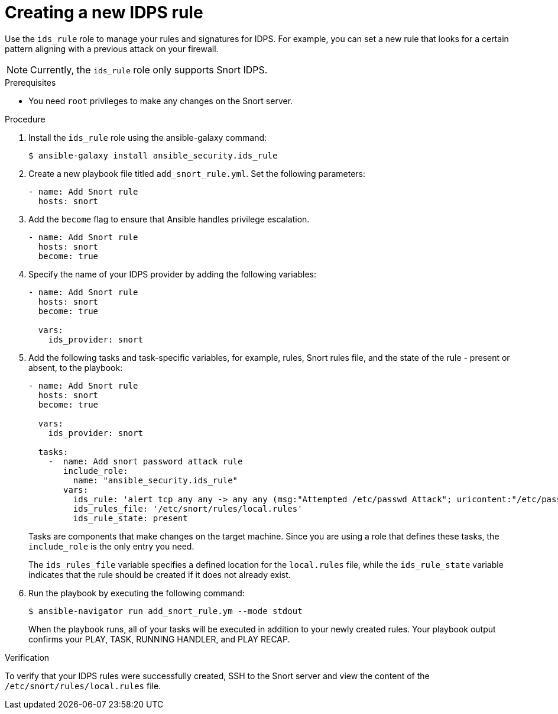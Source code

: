 :_mod-docs-content-type: PROCEDURE

[id="proc-creating-ids-rule_{context}"]

= Creating a new IDPS rule

Use the `ids_rule` role to manage your rules and signatures for IDPS. For example, you can set a new rule that looks for a certain pattern aligning with a previous attack on your firewall.

[NOTE]
====
Currently, the `ids_rule` role only supports Snort IDPS.
====

.Prerequisites

* You need `root` privileges to make any changes on the Snort server.

.Procedure

. Install the `ids_rule` role using the ansible-galaxy command:
+
`$ ansible-galaxy install ansible_security.ids_rule`

. Create a new playbook file titled `add_snort_rule.yml`. Set the following parameters:
+
----
- name: Add Snort rule
  hosts: snort
----

. Add the `become` flag to ensure that Ansible handles privilege escalation.
+
----
- name: Add Snort rule
  hosts: snort
  become: true
----
. Specify the name of your IDPS provider by adding the following variables:
+
----
- name: Add Snort rule
  hosts: snort
  become: true

  vars:
    ids_provider: snort
----

. Add the following tasks and task-specific variables, for example, rules, Snort rules file, and the state of the rule - present or absent, to the playbook:
+
----
- name: Add Snort rule
  hosts: snort
  become: true

  vars:
    ids_provider: snort

  tasks:
    -  name: Add snort password attack rule
       include_role:
         name: "ansible_security.ids_rule"
       vars:
         ids_rule: 'alert tcp any any -> any any (msg:"Attempted /etc/passwd Attack"; uricontent:"/etc/passwd"; classtype:attempted-user; sid:99000004; priority:1; rev:1;)'
         ids_rules_file: '/etc/snort/rules/local.rules'
         ids_rule_state: present
----
+
Tasks are components that make changes on the target machine. Since you are using a role that defines these tasks, the `include_role` is the only entry you need.
+
The `ids_rules_file` variable specifies a defined location for the `local.rules` file, while the `ids_rule_state` variable indicates that the rule should be created if it does not already exist.

. Run the playbook by executing the following command:
+
`$ ansible-navigator run add_snort_rule.ym --mode stdout`
+
When the playbook runs, all of your tasks will be executed in addition to your newly created rules. Your playbook output confirms your PLAY, TASK, RUNNING HANDLER, and PLAY RECAP.


.Verification

To verify that your IDPS rules were successfully created, SSH to the Snort server and view the content of the `/etc/snort/rules/local.rules` file.

